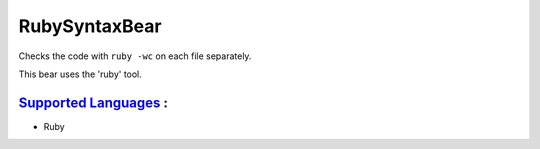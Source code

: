 **RubySyntaxBear**
==================

Checks the code with ``ruby -wc`` on each file separately.

This bear uses the 'ruby' tool.

`Supported Languages <../README.rst>`_ :
-----

* Ruby

